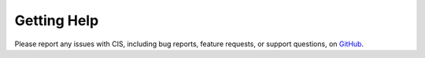 .. title:: Help

.. meta::
    :description: Report any issues with CIS or request new features on GitHub.

============
Getting Help
============

Please report any issues with CIS, including bug reports, feature requests,
or support questions, on `GitHub <https://github.com/ahundt/cis/issues>`__.
